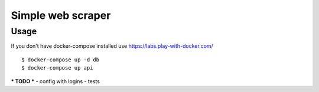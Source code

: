 Simple web scraper
==============

Usage
-------
If you don't have docker-compose installed use https://labs.play-with-docker.com/

::

    $ docker-compose up -d db
    $ docker-compose up api

***
TODO
***
- config with logins
- tests
